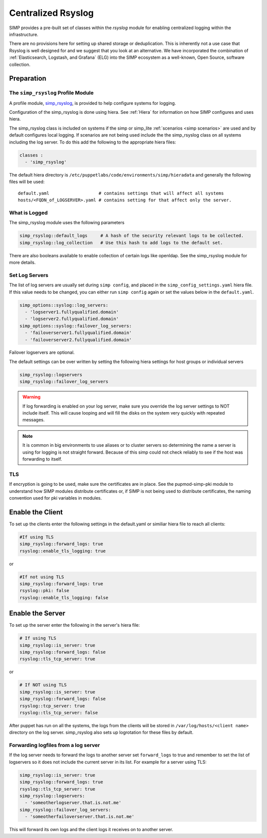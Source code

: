 .. _Rsyslog:

Centralized Rsyslog
===================

SIMP provides a pre-built set of classes within the *rsyslog* module for enabling centralized logging within the infrastructure.

There are no provisions here for setting up shared storage or deduplication.
This is inherently not a use case that Rsyslog is well designed for and we
suggest that you look at an alternative. We have incorporated the combination
of :ref:`Elasticsearch, Logstash, and Grafana` (ELG) into the SIMP ecosystem
as a well-known, Open Source, software collection.


Preparation
-----------


The ``simp_rsyslog`` Profile Module
^^^^^^^^^^^^^^^^^^^^^^^^^^^^^^^^^^^

A profile module, `simp_rsyslog <https://github.com/simp/pupmod-simp-simp_rsyslog>`_,
is provided to help configure systems for logging.

Configuration of the simp_rsyslog is done using hiera.  See :ref:`Hiera` for
information on how SIMP configures and uses hiera.

The simp_rsyslog class is included on systems if the simp or simp_lite
:ref:`scenarios <simp scenarios>` are used and by default configures local
logging.  If scenarios are not being used include the the simp_rsyslog class
on all systems including the log server. To do this add the following to the
appropriate hiera files:

.. code-block:: yaml

  classes :
    - 'simp_rsyslog'


The default hiera directory is
``/etc/puppetlabs/code/environments/simp/hieradata`` and generally the
following files will be used::

  default.yaml                   # contains settings that will affect all systems
  hosts/<FQDN_of_LOGSERVER>.yaml # contains setting for that affect only the server.

What is Logged
^^^^^^^^^^^^^^

The simp_rsyslog module uses the following parameters

.. code-block:: yaml

  simp_rsyslog::default_logs     # A hash of the security relevant logs to be collected.
  simp_rsyslog::log_collection   # Use this hash to add logs to the default set.

There are also booleans available to enable collection of certain logs like
openldap. See the simp_rsyslog module for more details.

Set Log Servers
^^^^^^^^^^^^^^^

The list of log servers are usually set during ``simp config``, and placed in
the ``simp_config_settings.yaml`` hiera file. If this value needs to be
changed, you can either run ``simp config`` again or set the values below in
the ``default.yaml``.

.. code-block:: yaml

  simp_options::syslog::log_servers:
    - 'logserver1.fullyqualified.domain'
    - 'logserver2.fullyqualified.domain'
  simp_options::syslog::failover_log_servers:
    - 'failoverserver1.fullyqualified.domain'
    - 'failoverserver2.fullyqualified.domain'

Failover logservers are optional.

The default settings can be over written by setting the following hiera
settings for host groups or individual servers

.. code-block:: yaml

  simp_rsyslog::logservers
  simp_rsyslog::failover_log_servers

.. WARNING::
  If log forwarding is enabled on your log server, make sure you override the
  log server settings to NOT include itself. This will cause looping and will
  fill the disks on the system very quickly with repeated messages.

.. NOTE::
  It is common in big environments to use aliases or to cluster servers so
  determining the name a server is using for logging is not straight forward.
  Because of this simp could not check reliably to see if the host was
  forwarding to itself.


TLS
^^^

If encryption is going to be used, make sure the certificates are in place.
See the pupmod-simp-pki module to understand how SIMP modules distribute
certificates or, if SIMP is not being used to distribute certificates, the
naming convention used for pki variables in modules.


Enable the Client
-----------------

To set up the clients enter the following settings in the default.yaml or
similiar hiera file to reach all clients:

.. code-block:: yaml

  #If using TLS
  simp_rsyslog::forward_logs: true
  rsyslog::enable_tls_logging: true

or

.. code-block:: yaml

  #If not using TLS
  simp_rsyslog::forward_logs: true
  rsyslog::pki: false
  rsyslog::enable_tls_logging: false


Enable the Server
-----------------

To set up the server enter the following in the server's hiera file:

.. code-block:: yaml

  # If using TLS
  simp_rsyslog::is_server: true
  simp_rsyslog::forward_logs: false
  rsyslog::tls_tcp_server: true


or

.. code-block:: yaml

  # If NOT using TLS
  simp_rsyslog::is_server: true
  simp_rsyslog::forward_logs: false
  rsyslog::tcp_server: true
  rsyslog::tls_tcp_server: false

After puppet has run on all the systems, the logs from the clients will be stored in
``/var/log/hosts/<client name>`` directory on the log server.  simp_rsyslog
also sets up logrotation for these files by default.

Forwarding logfiles from a log server
^^^^^^^^^^^^^^^^^^^^^^^^^^^^^^^^^^^^^

If the log server needs to forward the logs to another server set
``forward_logs`` to true and remember to set the list of logservers so it does
not include the current server in its list.  For example for a server using TLS:

.. code-block:: yaml

  simp_rsyslog::is_server: true
  simp_rsyslog::forward_logs: true
  rsyslog::tls_tcp_server: true
  simp_rsyslog::logservers:
    - 'someotherlogserver.that.is.not.me'
  simp_rsyslog::failover_log_servers:
    - 'someotherfailoverserver.that.is.not.me'

This will forward its own logs and the client logs it receives on to another server.


